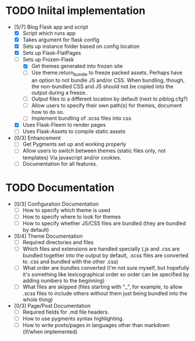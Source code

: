 * TODO Iniital implementation
  - [5/7] Blog Flask app and script
    - [X] Script which runs app
    - [X] Takes argument for flask config
    - [X] Sets up instance folder based on config location
    - [X] Sets up Flask-FlatPages
    - [-] Sets up Frozen-Flask
      - [X] Get themes generated into frozen site
      - [ ] Use theme.return_bundle to freeze packed assets. Perhaps
            have an option to not bundle JS and/or CSS. When bundling,
            though, the non-bundled CSS and JS should not be copied
            into the output during a freeze.
      - [ ] Output files to a different location by default (next to
            piblog.cfg?)
      - [ ] Allow users to specify their own path(s) for themes,
            document how to do so.
      - [ ] Implement bundling of .scss files into css
    - [X] Uses Flask-Fleem to render pages
    - [ ] Uses Flask-Assets to compile static assets
  - [0/3] Enhancement
    - [ ] Get Pygments set up and working properly
    - [ ] Allow users to switch between themes (static files only, not
          templates) Via javascript and/or cookies.
    - [ ] Documentation for all features.
* TODO Documentation
  - [0/3] Configuration Documentation
    - [ ] How to specify which theme is used
    - [ ] How to specify where to look for themes
    - [ ] How to specify whether JS/CSS files are bundled (they are
          bundled by default)
  - [0/4] Theme Documentation
    - [ ] Required directories and files
    - [ ] Which files and extensions are handled specially (.js and
          .css are bundled together into the output by default, .scss
          files are converted to .css and bundled with the other .css)
    - [ ] What order are bundles converted (I'm not sure myself, but
          hopefully it's something like lexicographical order so order
          can be specified by adding numbers to the beginning)
    - [ ] What files are skipped (files starting with "_", for
          example, to allow .scss files to include others without them
          just being bundled into the whole thing)
  - [0/3] Page/Post Documentation
    - [ ] Required fields for .md file headers.
    - [ ] How to use pygments syntax highlighting.
    - [ ] How to write posts/pages in languages other than markdown
          (if/when implemented)
